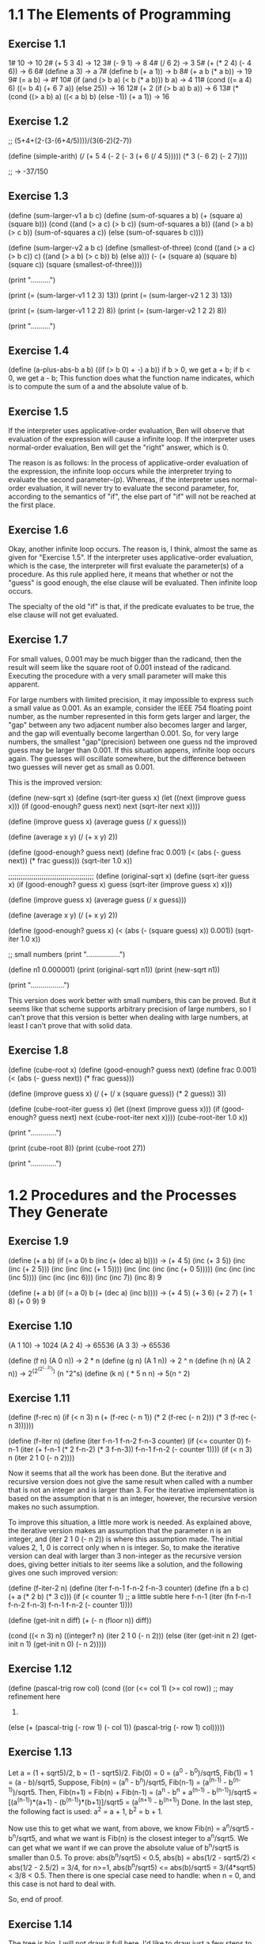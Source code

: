 * 1.1 The Elements of Programming 
** Exercise 1.1
1# 10 -> 10
2# (+ 5 3 4) -> 12
3# (- 9 1) -> 8
4# (/ 6 2) -> 3
5# (+ (* 2 4) (- 4 6)) -> 6
6# (define a 3) -> a
7# (define b (+ a 1)) -> b
8# (+ a b (* a b)) -> 19
9# (= a b) -> #f
10# (if (and (> b a) (< b (* a b)))
        b
	a) -> 4
11# (cond ((= a 4) 6)
          ((= b 4) (+ 6 7 a))
	  (else 25)) -> 16
12# (+ 2 (if (> b a) b a)) -> 6
13# (* (cond ((> a b) a)
             ((< a b) b)
	     (else -1))
       (+ a 1)) -> 16
	   
** Exercise 1.2
;; (5+4+(2-(3-(6+4/5))))/(3(6-2)(2-7))

(define (simple-arith)
  (/ (+ 5 4 
		(- 2 
		   (- 3 (+ 6 (/ 4 5)))))
     (* 3 (- 6 2) (- 2 7))))
   
;; -> -37/150
       
** Exercise 1.3
(define (sum-larger-v1 a b c)
  (define (sum-of-squares a b)
    (+ (square a) (square b)))
  (cond ((and (> a c) (> b c)) (sum-of-squares a b))
		((and (> a b) (> c b)) (sum-of-squares a c))
		(else (sum-of-squares b c))))


(define (sum-larger-v2 a b c)
  (define (smallest-of-three)
    (cond ((and (> a c) (> b c)) c)
		  ((and (> a b) (> c b)) b)
		  (else a)))
  (- (+ (square a) (square b) (square c))
	 (square (smallest-of-three))))

(print "\n..........")

(print (= (sum-larger-v1 1 2 3) 13))
(print (= (sum-larger-v2 1 2 3) 13))

(print (= (sum-larger-v1 1 2 2) 8))
(print (= (sum-larger-v2 1 2 2) 8))

(print "..........")

** Exercise 1.4
(define (a-plus-abs-b a b)
  ((if (> b 0) + -) a b))
if b > 0, we get a + b;
if b < 0, we get a - b;
This function  does what the function name indicates, which is to
compute the sum of a and the absolute value of b.

** Exercise 1.5
If the interpreter uses applicative-order evaluation, Ben will observe
that evaluation of the expression  will cause a infinite loop. 
If the interpreter uses normal-order evaluation, Ben will get the
"right" answer, which is 0.

The reason is as follows: In the process of applicative-order
evaluation of the expression, the infinite loop occurs while the
interpreter trying to evaluate the second parameter--(p). Whereas, if
the interpreter uses normal-order evaluation, it will never try to
evaluate the second parameter, for, according to the semantics of
"if", the else part of "if" will not be reached at the first place.

** Exercise 1.6
Okay, another infinite loop occurs. The reason is, I think, almost the
same as given for "Exercise 1.5". If the interpreter uses
applicative-order evaluation, which is the case, the interpreter will
first evaluate the parameter(s) of a procedure. As this rule applied
here, it means that whether or not the "guess" is good enough,
the else clause will be evaluated. Then infinite loop occurs.

The specialty of the old "if" is that, if the predicate evaluates to
be true, the else clause will not get evaluated.

** Exercise 1.7
For small values, 0.001 may be much bigger than the radicand, then the
result will seem like the square root of 0.001 instead
of the radicand. Executing the procedure with a very small parameter
will make this apparent.

For large numbers with limited precision, it may impossible to express
such a small value as 0.001. As an example, consider the IEEE 754
floating point number, as the number represented in this form gets
larger and larger, the "gap" between any two adjacent number also
becomes larger and larger, and the gap will eventually become
largerthan 0.001. So, for very large numbers, the smallest
"gap"(precision) between one guess nd the improved guess may be larger
than 0.001. If this situation appens, infinite loop occurs again. The
guesses will oscillate somewhere, but the difference between two
guesses will never get as small as 0.001. 

This is the improved version:

(define (new-sqrt x)
  (define (sqrt-iter guess x)
	(let ((next (improve guess x)))
	  (if (good-enough? guess next)
		  next
		  (sqrt-iter next x))))

  (define (improve guess x)
	(average guess (/ x guess)))

  (define (average x y)
	(/ (+ x y) 2))

  (define (good-enough? guess next)
	(define frac 0.001)
	(< (abs (- guess next)) (* frac guess)))
  (sqrt-iter 1.0 x))

;;;;;;;;;;;;;;;;;;;;;;;;;;;;;;;;;;;;;;;;;
(define (original-sqrt x)
  (define (sqrt-iter guess x)
	(if (good-enough? guess x)
		guess
		(sqrt-iter (improve guess x)
				   x)))

  (define (improve guess x)
	(average guess (/ x guess)))

  (define (average x y)
	(/ (+ x y) 2))

  (define (good-enough? guess x)
	(< (abs (- (square guess) x)) 0.001))
  (sqrt-iter 1.0 x))

;; small numbers
(print "\n.................")

(define n1 0.000001)
(print (original-sqrt n1))
(print (new-sqrt n1))

(print "\n.................")

This version does work better with small numbers, this can be
proved. But it seems like that scheme supports arbitrary precision of
large numbers, so I can't prove that this version is better when
dealing with large numbers, at least I can't prove that with solid data.

** Exercise 1.8
(define (cube-root x)
  (define (good-enough? guess next)
	(define frac 0.001)
	(< (abs (- guess next)) (* frac guess)))

  (define (improve guess x)
	(/ (+ (/ x (square guess))
		  (* 2 guess))
	   3))

  (define (cube-root-iter guess x)
    (let ((next (improve guess x)))
      (if (good-enough? guess next)
		  next
		  (cube-root-iter next x))))
  (cube-root-iter 1.0 x))

(print "\n.............")

(print (cube-root 8))
(print (cube-root 27))

(print "\n.............")

* 1.2 Procedures and the Processes They Generate
** Exercise 1.9
(define (+ a b)
  (if (= a 0)
      b
      (inc (+ (dec a) b))))
-> (+ 4 5)
(inc (+ 3 5))
(inc (inc (+ 2 5)))
(inc (inc (inc (+ 1 5))))
(inc (inc (inc (inc (+ 0 5)))))
(inc (inc (inc (inc 5))))
(inc (inc (inc 6)))
(inc (inc 7))
(inc 8)
9

(define (+ a b)
  (if (= a 0)
      b
      (+ (dec a) (inc b))))
-> (+ 4 5)
(+ 3 6)
(+ 2 7)
(+ 1 8)
(+ 0 9)
9

** Exercise 1.10
(A 1 10) -> 1024
(A 2 4) -> 65536
(A 3 3) -> 65536

(define (f n) (A 0 n)) -> 2 * n
(define (g n) (A 1 n)) -> 2 ^ n
(define (h n) (A 2 n)) -> 2^(2^(2^(...2))) (n "2"s)
(define (k n) ( * 5 n n) -> 5(n ^ 2)

** Exercise 1.11
(define (f-rec n)
  (if (< n 3)
      n
      (+ (f-rec (- n 1))
	 (* 2 (f-rec (- n 2)))
	 (* 3 (f-rec (- n 3))))))

(define (f-iter n)
  (define (iter f-n-1 f-n-2 f-n-3 counter)
    (if (<= counter 0)
	f-n-1
	(iter (+ f-n-1 (* 2 f-n-2) (* 3 f-n-3))
	      f-n-1
	      f-n-2
	      (- counter 1))))
  (if (< n 3)
      n
      (iter 2 1 0 (- n 2))))

Now it seems that all the work has been done. But the iterative and
recursive version does not give the same result when called with a
number that is not an integer and is larger than 3. For the iterative
implementation is based on the assumption that n is an integer,
however, the recursive version makes no such assumption. 

To improve this situation, a little more work is needed. As explained
above, the iterative version makes an assumption that the parameter n
is an integer, and (iter 2 1 0 (- n 2)) is where this assumption
made. The initial values 2, 1, 0 is correct only when n is
integer. So, to make the iterative version can deal with larger than 3
non-integer as the recursive version does, giving better initials to
iter seems like a solution, and the following gives one such improved
version:

(define (f-iter-2 n)
  (define (iter f-n-1 f-n-2 f-n-3 counter)
    (define (fn a b c) (+ a (* 2 b) (* 3 c)))
    (if (< counter 1) ;; a little subtle here
	f-n-1
	(iter (fn f-n-1 f-n-2 f-n-3)
	      f-n-1
	      f-n-2
	      (- counter 1))))

  (define (get-init n diff)
    (+ (- n (floor n))
       diff))

  (cond ((< n 3)
	 n)
	((integer? n)
	 (iter 2 1 0 (- n 2)))
	(else (iter (get-init n 2)
		    (get-init n 1)
		    (get-init n 0)
		    (- n 2)))))

** Exercise 1.12
(define (pascal-trig row col)
  (cond ((or (<= col 1) (>= col row)) ;; may refinement here
	 1)
	(else (+ (pascal-trig (- row 1) (- col 1))
		 (pascal-trig (- row 1) col)))))

** Exercise 1.13
Let a = (1 + sqrt5)/2, b = (1 - sqrt5)/2.
Fib(0) = 0 = (a^0 - b^0)/sqrt5,
Fib(1) = 1 = (a - b)/sqrt5,
Suppose,
Fib(n) = (a^n - b^n)/sqrt5, Fib(n-1) = (a^(n-1) - b^(n-1))/sqrt5.
Then,
Fib(n+1) 
= Fib(n) + Fib(n-1)
= (a^n - b^n + a^(n-1) - b^(n-1))/sqrt5
= [(a^(n-1))*(a+1) - (b^(n-1))*(b+1)]/sqrt5
= (a^(n+1) - b^(n+1))
Done.
In the last step, the following fact is used:
a^2 = a + 1, b^2 = b + 1.

Now use this to get what we want, from above, we know 
Fib(n) = a^n/sqrt5 - b^n/sqrt5, and what we want is Fib(n) is the
closest integer to a^n/sqrt5. We can get what we want if we can prove
the absolute value of b^n/sqrt5 is smaller than 0.5. 
To prove: abs(b^n/sqrt5) < 0.5,
abs(b) = abs(1/2 - sqrt5/2) < abs(1/2 - 2.5/2) = 3/4,
for n>=1,
abs(b^n/sqrt5) <= abs(b)/sqrt5 = 3/(4*sqrt5) < 3/8 < 0.5.
Then there is one special case need to handle: when n = 0, and this
case is not hard to deal with.

So, end of proof.

** Exercise 1.14
The tree is big, I will not draw it full here. I'd like to draw just a
few steps to illustrate what's going on.

(cc 11 5) ;first level
(cc 11 4)   (cc -39 5)--end here ;level two
(cc 11 3)   (cc -14 4)--end here ;level three
(cc 11 2)   (cc 1 3) ;level four
(cc 11 1) (cc 6 2) (cc 1 2) (cc -9 3)--end here ;level five
(cc 10 1) (cc 11 0)--0 cc(1 2) cc(6 1) cc(1 2) ;; level six
.
.
.
.
.
.
.
.
.
.
.(cc 0 1)--1                                                ; leaves 

By the way, the number of ways for getting a change of eleven cents is four.

So, from the above process, for (cc n m) it can be seen that the
deepest depth is (m + n), so the growth of space--space needed to save
intermediate result--is linear to (m + n), and m is a constant, this
foumula can be rewritten as O(n).

The growth of steps used is a much more difficult problem. Here, I
give the answer of this problem and a proof of a simplified version of
the original problem. The growth of steps used is O(n^m) for (cc n m).
The simplification I used is: I suppose all the denomination of coin is
one. Now the proof by induction:

1 base:
	Steps((cc n 1))
  	= Steps((cc n 0)) + Steps((cc n-1 1))
	= Steps((cc n-1 1)) + 1
	...
	=Steps((cc 0 1)) + n
	= n+1.
	
	So, when m=1, the steps used is n+1, belonging to O(n), base
	proved.

2 induction: 
  	     Steps((cc n m))
	     = Steps((cc n m-1)) + Steps((cc n-1 m))
	     = Steps((cc n m-1)) + Steps((cc n-1 m-1)) + Steps((cc n-2 m))
	     =... ;; just expand the last item, and finally
	     =Steps((cc n m-1)) + Steps((cc n-1 m-1)) +...+Steps(cc 1 m-1)) + Steps((cc 0 m))
	     <= c(n^(m-1) + (n-1)^(m-1) + ...+2^(m-1) + 1^(m-1)) + 1 
	     ;; c is a constant, remember the induction suppose (cc n m-1) is of growth 
	     ;; rate O(n^(m-1)), i.e. (cc n m-1) <= c(n^(m-1)), for some constant c. The 
	     ;; constant c used in the proof can be chosen as the biggest of all ones.
	     
	     Now there is one problem left: is (1^(m-1) + 2^(m-1) + 3^(m-1)+... + n^(m-1)
	     polynomial of degree m?
	     The answer is yes, and I can't understand the proof fully, and a proof is 
	     given by the following webpage:
	     http://planetmath.org/encyclopedia/SumOfPowers.html

If the denomination is "normal", the proof will be much more harder. But the result should
be the same.

** Exercise 1.15
a. 
Five times.
3^n > 121.5 -> n > 4.

b.
lg(a), because the number of p applied is of order
lg(a)(ceil(log3(10a)) is the accurate number), and the context of
previous p's need to stored.

** Exercise 1.16
;; use the hint: ab^n as an invariant
(define (fast-expt-iter b n)
  (define (iter b n a)
    (cond ((= n 0) a)
	  ((even? n) (iter (square b) 
			   (/ n 2) 
			   a))
	  (else (iter b 
		      (- n 1)
		      (* a b)))))
  (iter b n 1))

This implementation seems simple. But I don't the process of writing
it simple, at least for me.  I actually wrote this correct version out
before I could make myself believe that this is what I want. The else
part is easy to understand, however, while I am write the "even?
part", I am thinking how could the product be correct answer when exp
= 0, for I make no change to its value at all. 

Let me write down the process from being confused to
unconfused. First, I think if n is 2^m, then, the product returned
when exp = 0 will be 1. The I realized(after some stupid tries)that
for exp to be 0, its value must come through 1, that's when product
get its correct value for n is 2^m. After this "aha", the rest now
really seems straight.

** Exercise 1.17
(define (mul a b)
  (if (= b 0)
      0
      (+ a (mul a (- b 1)))))

(define (fast-mul-rec a b)
  (cond ((= b 0) 0)
	((even? b) (double (fast-mul-rec a (halve b))))
	(else (+ a (fast-mul-rec a (- b 1))))))

(define (halve n) (/ n 2))
(define (double n) (* n 2))

** Exercise 1.18
;; invariant ab+product
(define (fast-mul-iter a b)
  (define (iter a b product)
    (cond ((= b 0) product)
	  ((even? b) (iter (double a) 
			   (halve b)
			   product))
	  (else (iter a (- b 1) (+ product a)))))
  (iter a b 0))

** Exercise 1.19
Tpq(a, b) = (bq + aq + ap, bp + aq)
Tpq(bq+aq+ap, bp+aq) = 
([(bp+aq)q+(bq+aq+ap)q+(bq+aq+ap)p], [(bp+aq)p+(bq+aq+ap)q])

Tp'q'(a, b) = (bq' + aq' + bp', bp' + aq')

For Tp'q' to have effects of two Tpq, 
bp'+aq'=(bp+aq)p + (bq+aq+ap)q = b(p^2 + q^2) + a(q^2 + 2pq),
so, p' = (p^2 + q^2), q' = (q^2 + 2pq).

And this should make the following equation satisfiable too:
bq' + aq' + bp' = (bp+aq)q+(bq+aq+ap)q+(bq+aq+ap)p. 
This can be verified easily.

Now the implementation:
(define (fib n)
  (fib-iter 1 0 0 1 n))

(define (fib-iter a b p q count)
  (cond ((= count 0) b)
        ((even? count)
         (fib-iter a
                   b
                   (+ (square p) (square q)) ; compute p'
                   (+ (square q) (* 2 p q)) ; compute q'
                   (/ count 2)))
        (else (fib-iter (+ (* b q) (* a q) (* a p))
                        (+ (* b p) (* a q))
                        p
                        q
                        (- count 1)))))

** Exercise 1.20
Normal order:
(gcd 206,40) ->
(gcd 40,(r 206 40)) -> 1 (40,6) 
(gcd (r 206 40),(r 40 (r 206 40))) -> 2 (6,4)
(gcd (r 40 (r 206 40)),(r (r 206 40) (r 40 (r 206 40)))) -> 4 (4,2)
(gcd (r (r 206 40) (r 40 (r 206 40))), (r (r 40 (r 206 40)) (r (r 206 40) (r 40 (r 206 40))))) -> 7 (2,0)
(r (r 206 40) (r 40 (r 206 40))) -> 4 

So, the number that remainder was called is 1+2+4+7+4 = 18. The
remainder is called when testing (= b 0) before actually perform the
tracing back--(r (r 206 40) (r 40 (r 206 40))). 

Let the number of remainder operation performed for testing(= b 0) at
level n be r(n), and number of remainder operation to be performed for
computing a at level n be ra(n), and similarly, rb(n) for number of
remainder operation needed for computing b. Then,
ra(n) = rb(n-1),
rb(n) = ra(n - 1) + rb(n - 1) + 1,
r(n) = rb(n),
and ra(0) = rb(0) = 0.
So, if I know the level of recursion, this formula will let me compute
the result quickly.

Applicative order:
(gcd 206, 40) -> 1
(gcd 40, 6) -> 1
(gcd 6, 4) -> 1
(gcd 4, 2) -> 1
(gcd 2, 0) -> done
So, four times.

** Exercise 1.21
(smallest-divisor 199) -> 199
(smallest-divisor 1999) -> 1999
(smallest-divisor 19999) -> 7

** Exercise 1.22
(define (search-for-primes a b)
  (define (test-odd-prime s e)
    (cond ((< s e)
	   (timed-prime-test s)
	   (search-for-primes (+ s 2) e))))
  (test-odd-prime (if (odd? a) a
		      (+ a 1))
		  b))

;;(search-for-primes 1000 1019) 
;;(search-for-primes 10000 10037)
;;(search-for-primes 1000000 1000037)
I got range by first try with a relative one, then after the resulted
printed out, I knew the exact range. The runtime is 0 for all the
above three cases. Those values should be replaced with much more
larger ones, but I am lazy, sorry.

** Exercise 1.23
(define (find-divisor n test-divisor)
  (define (next divisor)
    (if (= divisor 2) 3
	(+ divisor 2)))
  (cond ((> (square test-divisor) n) n)
        ((divides? test-divisor n) test-divisor)
        (else (find-divisor n (next test-divisor)))))

his refined one is about 1.5 times faster, not 2. The reason, I think
is that the execution of next-divisor takes more time than just a
plain plus operation takes.

** Exercise 1.24
Trying to find a method to record such tiny time intervals, still
trying.   

** Exercise 1.25
I think the answer is that she is not correct in all the cases. For
the original version could keep the exponential not much larger than
m. But with this revised version the exponential may become such large
that it overflows. Though Scheme support arbitrary integer(at least it
seems so to me), too represent such a huge exponential may need more
memory the machine can afford to supply, this may seems ridiculous,
but theoretically this situation could happen.

** Exercise 1.26
The original one compute (expmod base (/exp 2) m) once, the version of
Louis compute this twice.
The original run time is, let's say, t(n) for (expmod base n m), then 
t(n) = t(n/2) + O(1), 
and the run time for the revised version is
t(n) = 2t(n/2) + O(1).
Apply the "master theory" to this two recursion, we will get what Eva
said.

** Exercise 1.27
;; (fast-prime? 561 4)
;; (fast-prime? 1105 4)
;; (fast-prime? 1729 4)
;; (fast-prime? 2465 4)
;; (fast-prime? 2821 4)
;; (fast-prime? 6601 4)

(define (carm? n)
  (and (carm-iter n 2)
       (not (prime? n)))) ;; assure not a "real" prime

(define (carm-iter n base)
  (cond ((= base n)
	 true)
	((= (expmod base n n)
	    base)
	 (carm-iter n (+ base 1)))
	(else false)))

** Exercise 1.28
(define (expmod-2 base exp m)
  (define (nontrival? a)
    (and (not (= a (- m 1)))
	 (not (= a 1))
	 (= (remainder (square a) m) 1)))
  (define (test-val a)
    (if (nontrival? a) 0
	(remainder (square a) m))) ;;redundant
  (cond ((= exp 0) 1)
        ((even? exp)
         (test-val (expmod-2 base (/ exp 2) m)))
        (else
	 (remainder (* base (expmod-2 base (- exp 1) m))
                    m))))  

(define (miller-rabin-test n)
  (define (try-it a)
    (cond ((= (expmod-2 a (- n 1) n) 1) true)
	  (else false)))
  (try-it (+ 1 (random (- n 1)))))

(define (fast-prime-2? n times)
  (cond ((= times 0) true)
	((miller-rabin-test n) (fast-prime-2? n (- times 1)))
	(else false)))

Spend(waste) lots of time on this exercise. I made two main mistakes
during this process. One is I cann't think out how to avoid evaluate
(expmod-2 base (/ exp 2) m) twice at first, I firstly used the special
form "let", and just hung to it. A long while was past before I
figured out that sub-procedures can achieve this too. The second
mistake is I spent too much effort to avoid the redundant evaluation,
which lead me to a wrong program, a typical scenario of premature
optimization. 

Remember, make it correct first, then make it fast. 

* 1.3 Formulating Abstractions with Higher-Order Procedures

** Exercise 1.29
(define (s-intg f a b n)
  (define h (/ (- b a) n))
  (define (term k) 
    (define f-kh (f (+ a (* k h))))
    (cond ((or (= k 0) (= k n)) f-kh)
	  ((odd? k) (* 4 f-kh))
	  (else (* 2 f-kh))))
  (define (next k) (+ k 1))
  ( * (/ h 3.0)
      (sum term 0 next n)))

The hard part for me is how to define term, how to specify the range
to make the work procedure term need to do easier. The
observation comes from the fact that, I already had a, b and h, what
else does I need to compure a "term"? The answer is an index k, then I
got the range I need.

The revisied version actually gives more accurate result. I test it
with (s-intg square 0 3 100), which gives 9. as result, while
(integral square 0 3 0.01)gives 8.999974999999958.

** Exercise 1.30
(define (sum term a next b)
  (define (iter a result)
    (if (> a b)
	result
	(iter (next a) (+ (term a) result))))
  (iter a 0))

** Exercise 1.31
a.
(define (product term a next b)
  (if (> a b) 1
      (* (term a) 
	 (product term (next a) next b))))

(define (factorial n)
  (define (term a) a)
  (define (next a) (+ a 1))
  (product term 1 next n))

;; (define (pi-div-4 n)
;;   (define (next k) (+ k 1))
;;   (define (dividend)
;;     (define (term k)
;;       (if (odd? k) (+ k 1)
;; 	  (+ k 2)))
;;     (product term 1 next n))
;;   (define (divisor)
;;     (define (term k)
;;       (if (odd? k) (+ k 2)
;; 	  (+ k 1)))
;;     (product term 1 next n))
;;   (/ (dividend) (divisor)))

(define (pi-div-4 n)
  (define (next k) (+ k 1))
  (define (term k)
    (if (odd? k)
	(/ (+ k 1) (+ k 2)) ;; redundant
	(/ (+ k 2) (+ k 1))))
  (product term 1 next n))

(define (pi n)
  (* 4.0 (pi-div-4 n)))

b.
(define (product term a next b)
  (define (iter a result)
    (if (> a b)
	result
	(iter (next a) (* (term a) result))))
  (iter a 1))

** Exercise 1.32
a. 
(define (accumulate combiner null-value term a next b)
  (if (> a b)
      null-value
      (combiner (term a)
		(accumulate combiner 
			    null-value 
			    term 
			    (next a)
			    next
			    b))))

(define (sum term a next b)
  (accumulate + 0 term a next b))

(define (product term a next b)
  (accumulate * 1 term a next b))

b.
(define (accumulate combiner null-value term a next b)
  (define (iter a result)
    (if (> a b)
	result
	(iter (next a)
	      (combiner (term a) result))))
  (iter a null-value))

** Exercise 1.33
(define (filtered-accumulate filter combiner null-value
			     term a next b)
  (define (iter a result)
    (cond ((> a b) result)
	  ((if (filter a)
	       (iter (next a) (combiner (term a) result))
	       (iter (next a) result)))))
  (iter a null-value))

a.
(define (next n) (+ n 1))

(define (sum-square-prime a b)
  (filtered-accumulate prime? + 0 
		       square a next b))

b.
(define (product-relative-prime n)
  (define (term a) a)
  (define (relative-prime? a)
    (= (gcd n a) 1))
  (filtered-accumulate relative-prime? * 1
		       term 1 next n))

** Exercise 1.34
The interpreter will give an error. The evaluation process generated
by using substitution model:
(f f) -> (f 2) -> (2 2) -> Error.

** Exercise 1.35
1 + 1/fi 
= 1 + 2/(1 + sqrt5) 
= 1 + (sqrt5 - 1)/2 
= (sqrt5 + 1)/2 
= fi.

(define (fi) 
  (fixed-point (lambda (x) (+ 1 (/ 1 x))) 1.0))

** Exercise 1.36
(define (fixed-point f first-guess)
  (define (close-enough? v1 v2)
    (< (abs (- v1 v2)) tolerance))
  (define (try guess)
    (let ((next (f guess)))
      (display next)
      (newline)
      (if (close-enough? guess next)
          next
          (try next))))
  (try first-guess))

(define (x-x-1000)
  (fixed-point (lambda (x) (/ (log 1000)
			      (log x)))
	       2.0))

** Exercise 1.37
a. 
(define (cont-frac n d k)
  (define (iter index result)
    (cond ((= index 0) result)
	  (else (iter (- index 1)
		      (/ (n index) (+ (d index) result))))))
  (iter k 0))


(define (rep-fi k)
  (cont-frac (lambda (i) 1.0)
	     (lambda (i) 1.0)
	     k))

(define (rep-fi-4-decimal)
  (define def 0.001)
  (define (smallest-k k)
    (let ((cur (rep-fi k))
	  (next (rep-fi (+ k 1)))) ;; redudant 
      (if (< (abs (- cur next)) def)
	  (+ k 1)
	  (smallest-k (+ k 1)))))
  (smallest-k 1))

As computed by procedure rep-fi-4-decimal, it need k to be equal or
larger than 9 to get an accuracy of 4 decimal places.

b.
(define (cont-frac n d k)
  (define (rec index)
    (if (> index k) 0
	(/ (n index) (+ (d index) (rec (+ index 1))))))
  (rec 1))

I spent more time on this recursive version. The usual recursion
schema is when given f(k), use a recursive definition to compute
f(k+1), this one is reverse---f(k+1) is given then compute f(k). This
trapped me in for a while.

** Exercise 1.38
(define (e k)
  (define (n i) 1)
  (define (d i) 
    (cond ((or (= i 1) (= i 2))
	   i)
	  ((= (remainder i 3) 2)
	   (- i (/ (- i 2) 3)))
	  (else 1)))
  (+ 2.0 (cont-frac n d k)))

** Exercise 1.39
(define (tan-cf x k)
  (define (double-minus-one x)
    (- (* 2 x) 1))
  (define (iter i result)
    (cond ((= i 0) result)
	  ((= i 1) 
	   (iter (- i 1) 
		 (/ x (- 1 result))))
	  (else (iter (- i 1)
		      (/ (* x x) 
			 (- (double-minus-one i) result)))))) 
  (iter k 0))

** Exercise 1.40
(define (cubic a b c)
  (lambda (x) (+ (* x x x)
		 (* a x x)
		 (* b x)
		 c)))

** Exercise 1.41
(define (double f)
  (lambda (x) (f (f x))))

(define (four f)
  (lambda (x) (f (f (f (f x))))))

(((double (double double)) inc ) 5) -> 21
First, (double double) means apply a function four times, which is
illustrated by the procedure four defined above. 

Second, ((double four) f) means (four (four f)) -> (four ffff) -> End.

The pattern is: one more double, the number of function applied is
doubled--multiply by two.

** Exercise 1.42
(define (compose f g)
  (lambda (x) (f (g x))))

** Exercise 1.43
(define (repeated f n)
  (if (= n 1) 
      f
      (compose f (repeated f (- n 1)))))

** Exercise 1.44
(define (smooth f)
  (define (average a b c)
    (/ (+ a b c) 3))
  (lambda (x) (average (f (- x dx))
		       (f x)
		       (f (+ x dx)))))

(define (smooth-n f n)
  ((repeated smooth n) f))

** Exercise 1.45
n-th root verage-damp times
2 1
3 1
4 2
5 2
6 2
7 2
8 3
9 3
10 3
11 3
12 3
13 3
14 3
15 3
16 4
17 4

I think the number of average-damp needed is floor(lgn), where n
stands for the nth roots, lgn stands for logirithm n of base 2.

(define (nth-root x n)
  (define times (floor (/ (log n) (log 2))))
  (define (x-n-1 y) (/ x (fast-expt y (- n 1))))
  (fixed-point ((repeated average-damp times) x-n-1)
	       1.0))

** Exercise 1.46
(define (iterative-improve good-enough? improve)
  (define (iter guess)
      (if (good-enough? guess)
	  guess
	  (iter (improve guess))))
  iter)

(define (sqrt x)
  (define tolerance 0.0001)
  (define (improve guess)
    (average guess (/ x guess)))
  (define (good-enough? guess)
    (< (abs (- guess (improve guess))) tolerance))
  ((iterative-improve good-enough? improve) 1.0))

(define (fixed-point f first-guess)
  (define tolerance 0.000001)
  (define (good-enough? guess)
    (< (abs (- guess (f guess))) tolerance))
  ((iterative-improve good-enough? f) first-guess))

